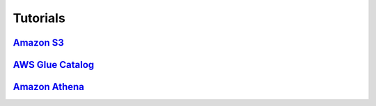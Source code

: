 Tutorials
=========

`Amazon S3 <https://github.com/awslabs/aws-data-wrangler/blob/master/tutorials/amazon-s3.ipynb>`_
-------------------------------------------------------------------------------------------------
`AWS Glue Catalog <https://github.com/awslabs/aws-data-wrangler/blob/master/tutorials/aws-glue-catalog.ipynb>`_
---------------------------------------------------------------------------------------------------------------
`Amazon Athena <https://github.com/awslabs/aws-data-wrangler/blob/master/tutorials/amazon-athena.ipynb>`_
---------------------------------------------------------------------------------------------------------
